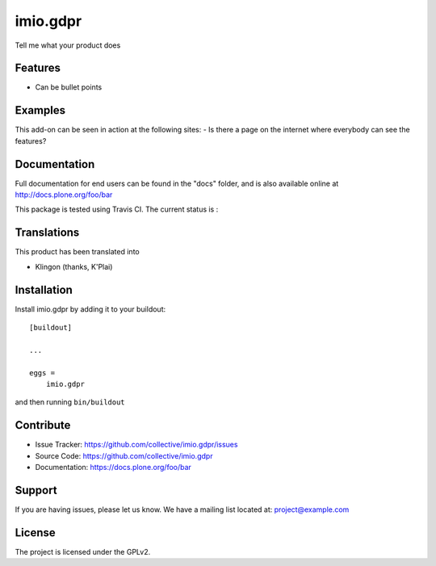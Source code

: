 .. This README is meant for consumption by humans and pypi. Pypi can render rst files so please do not use Sphinx features.
   If you want to learn more about writing documentation, please check out: http://docs.plone.org/about/documentation_styleguide.html
   This text does not appear on pypi or github. It is a comment.

=========
imio.gdpr
=========

Tell me what your product does

Features
--------

- Can be bullet points


Examples
--------

This add-on can be seen in action at the following sites:
- Is there a page on the internet where everybody can see the features?


Documentation
-------------

Full documentation for end users can be found in the "docs" folder, and is also available online at http://docs.plone.org/foo/bar

This package is tested using Travis CI. The current status is :

.. image:: https://travis-ci.org/IMIO/imio.gdpr.png
    :target: http://travis-ci.org/IMIO/imio.gdpr

.. image:: https://coveralls.io/repos/github/IMIO/imio.gdpr/badge.svg?branch=master
    :target: https://coveralls.io/github/IMIO/imio.gdpr?branch=master


Translations
------------

This product has been translated into

- Klingon (thanks, K'Plai)


Installation
------------

Install imio.gdpr by adding it to your buildout::

    [buildout]

    ...

    eggs =
        imio.gdpr


and then running ``bin/buildout``


Contribute
----------

- Issue Tracker: https://github.com/collective/imio.gdpr/issues
- Source Code: https://github.com/collective/imio.gdpr
- Documentation: https://docs.plone.org/foo/bar


Support
-------

If you are having issues, please let us know.
We have a mailing list located at: project@example.com


License
-------

The project is licensed under the GPLv2.
